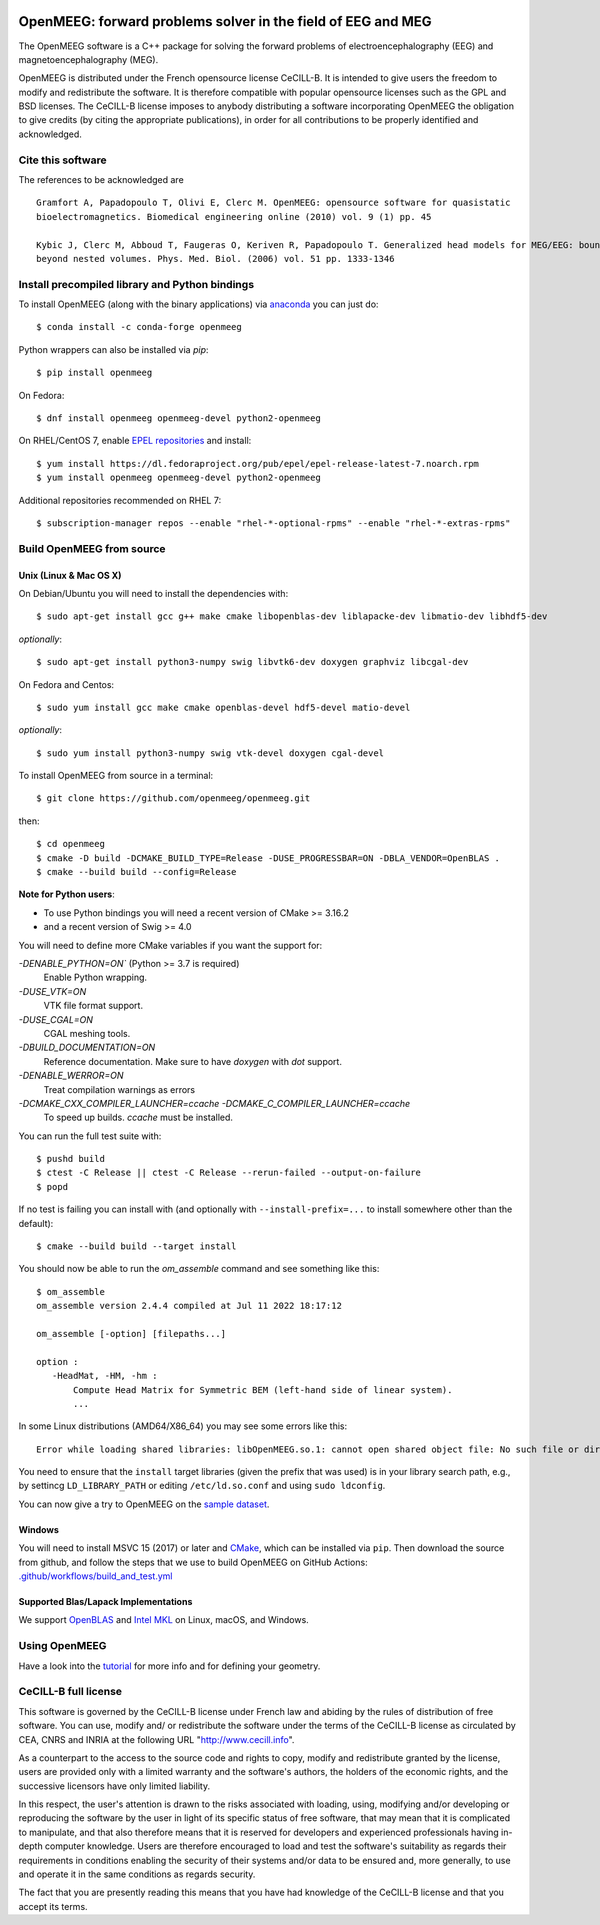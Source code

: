|GitHub Actions|_ |lgtm|_ |CodeCov|_ |PyPiVersion|_ |condaVersion|_

.. |GitHub Actions| image:: https://github.com/openmeeg/openmeeg/actions/workflows/build_and_test.yml/badge.svg
.. _Github Actions: https://github.com/openmeeg/openmeeg/actions/workflows/build_and_test.yml

.. |lgtm| image:: https://img.shields.io/lgtm/grade/cpp/g/openmeeg/openmeeg.svg?logo=lgtm&logoWidth=18
.. _lgtm: https://lgtm.com/projects/g/openmeeg/openmeeg/context:cpp

.. |CodeCov| image:: https://codecov.io/gh/openmeeg/openmeeg/branch/main/graph/badge.svg
.. _CodeCov: https://codecov.io/gh/openmeeg/openmeeg

.. |PyPIVersion| image:: https://badge.fury.io/py/openmeeg.svg
.. _PyPIVersion: https://badge.fury.io/py/openmeeg
.. |condaVersion| image:: https://anaconda.org/conda-forge/openmeeg/badges/version.svg
.. _condaVersion: https://anaconda.org/conda-forge/openmeeg

OpenMEEG: forward problems solver in the field of EEG and MEG
=============================================================

.. highlight:: console

The OpenMEEG software is a C++ package for solving the forward
problems of electroencephalography (EEG) and magnetoencephalography (MEG).

OpenMEEG is distributed under the French opensource license CeCILL-B. It is
intended to give users the freedom to modify and redistribute the software.
It is therefore compatible with popular opensource licenses such as the GPL
and BSD licenses. The CeCILL-B license imposes to anybody distributing a
software incorporating OpenMEEG the obligation to give credits (by citing the
appropriate publications), in order for all contributions to be properly
identified and acknowledged.

Cite this software
------------------

The references to be acknowledged are ::

    Gramfort A, Papadopoulo T, Olivi E, Clerc M. OpenMEEG: opensource software for quasistatic
    bioelectromagnetics. Biomedical engineering online (2010) vol. 9 (1) pp. 45

    Kybic J, Clerc M, Abboud T, Faugeras O, Keriven R, Papadopoulo T. Generalized head models for MEG/EEG: boundary element method
    beyond nested volumes. Phys. Med. Biol. (2006) vol. 51 pp. 1333-1346

.. image:: https://raw.githubusercontent.com/openmeeg/openmeeg.github.io/source/_static/inria.png

Install precompiled library and Python bindings
-----------------------------------------------

To install OpenMEEG (along with the binary applications) via `anaconda <https://www.anaconda.com/download/>`_ you can just do::

    $ conda install -c conda-forge openmeeg

Python wrappers can also be installed via `pip`::

    $ pip install openmeeg
    
On Fedora::

    $ dnf install openmeeg openmeeg-devel python2-openmeeg

On RHEL/CentOS 7, enable `EPEL repositories <https://fedoraproject.org/wiki/EPEL>`_ and install::

    $ yum install https://dl.fedoraproject.org/pub/epel/epel-release-latest-7.noarch.rpm
    $ yum install openmeeg openmeeg-devel python2-openmeeg

Additional repositories recommended on RHEL 7::

    $ subscription-manager repos --enable "rhel-*-optional-rpms" --enable "rhel-*-extras-rpms"

Build OpenMEEG from source
--------------------------

Unix (Linux & Mac OS X)
^^^^^^^^^^^^^^^^^^^^^^^

On Debian/Ubuntu you will need to install the dependencies with::

    $ sudo apt-get install gcc g++ make cmake libopenblas-dev liblapacke-dev libmatio-dev libhdf5-dev

*optionally*::

    $ sudo apt-get install python3-numpy swig libvtk6-dev doxygen graphviz libcgal-dev

On Fedora and Centos::

    $ sudo yum install gcc make cmake openblas-devel hdf5-devel matio-devel

*optionally*::

    $ sudo yum install python3-numpy swig vtk-devel doxygen cgal-devel

To install OpenMEEG from source in a terminal::

    $ git clone https://github.com/openmeeg/openmeeg.git

then::

    $ cd openmeeg
    $ cmake -D build -DCMAKE_BUILD_TYPE=Release -DUSE_PROGRESSBAR=ON -DBLA_VENDOR=OpenBLAS .
    $ cmake --build build --config=Release

**Note for Python users**:

- To use Python bindings you will need a recent version of CMake >= 3.16.2
- and a recent version of Swig >= 4.0

You will need to define more CMake variables if you want the support for:

`-DENABLE_PYTHON=ON`` (Python >= 3.7 is required)
    Enable Python wrapping.
`-DUSE_VTK=ON`
    VTK file format support. 
`-DUSE_CGAL=ON`
    CGAL meshing tools.
`-DBUILD_DOCUMENTATION=ON`
    Reference documentation. Make sure to have `doxygen` with `dot` support.
`-DENABLE_WERROR=ON`
    Treat compilation warnings as errors 
`-DCMAKE_CXX_COMPILER_LAUNCHER=ccache -DCMAKE_C_COMPILER_LAUNCHER=ccache`
    To speed up builds. `ccache` must be installed.

You can run the full test suite with::

    $ pushd build
    $ ctest -C Release || ctest -C Release --rerun-failed --output-on-failure
    $ popd

If no test is failing you can install with (and optionally with ``--install-prefix=...`` to install somewhere other than the default)::

    $ cmake --build build --target install

You should now be able to run the *om_assemble* command and see something like this::

    $ om_assemble
    om_assemble version 2.4.4 compiled at Jul 11 2022 18:17:12

    om_assemble [-option] [filepaths...]

    option :
       -HeadMat, -HM, -hm :
           Compute Head Matrix for Symmetric BEM (left-hand side of linear system).
           ...

In some Linux distributions (AMD64/X86_64) you may see some errors like this::

    Error while loading shared libraries: libOpenMEEG.so.1: cannot open shared object file: No such file or directory

You need to ensure that the ``install`` target libraries (given the prefix that
was used) is in your library search path, e.g., by settincg ``LD_LIBRARY_PATH``
or editing ``/etc/ld.so.conf`` and using ``sudo ldconfig``.

You can now give a try to OpenMEEG on the `sample dataset <https://github.com/openmeeg/openmeeg_sample_data/archive/master.zip>`_.

Windows
^^^^^^^

You will need to install MSVC 15 (2017) or later and `CMake <http://www.cmake.org>`_,
which can be installed via ``pip``.
Then download the source from github, and follow the steps that we use to
build OpenMEEG on GitHub Actions: `.github/workflows/build_and_test.yml <https://github.com/openmeeg/openmeeg/blob/main/.github/workflows/build_and_test.yml>`_

Supported Blas/Lapack Implementations
^^^^^^^^^^^^^^^^^^^^^^^^^^^^^^^^^^^^^
We support `OpenBLAS <http://www.openblas.net/>`_ and
`Intel MKL <http://software.intel.com/en-us/intel-mkl/>`_ on Linux, macOS, and Windows.

Using OpenMEEG
--------------

Have a look into the `tutorial <https://openmeeg.github.io/tutorial.html>`_
for more info and for defining your geometry.

CeCILL-B full license
---------------------

This software is governed by the CeCILL-B license under French law and
abiding by the rules of distribution of free software. You can use,
modify and/ or redistribute the software under the terms of the CeCILL-B
license as circulated by CEA, CNRS and INRIA at the following URL
"http://www.cecill.info".

As a counterpart to the access to the source code and rights to copy,
modify and redistribute granted by the license, users are provided only
with a limited warranty and the software's authors, the holders of the
economic rights, and the successive licensors have only limited
liability.

In this respect, the user's attention is drawn to the risks associated
with loading, using, modifying and/or developing or reproducing the
software by the user in light of its specific status of free software,
that may mean that it is complicated to manipulate, and that also
therefore means that it is reserved for developers and experienced
professionals having in-depth computer knowledge. Users are therefore
encouraged to load and test the software's suitability as regards their
requirements in conditions enabling the security of their systems and/or
data to be ensured and, more generally, to use and operate it in the
same conditions as regards security.

The fact that you are presently reading this means that you have had
knowledge of the CeCILL-B license and that you accept its terms.
